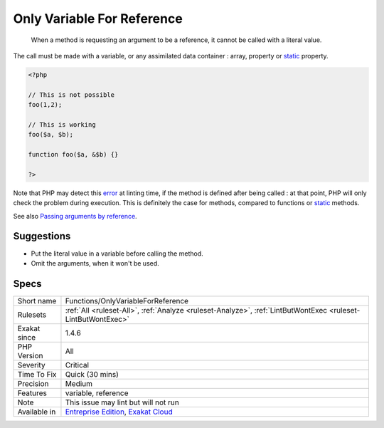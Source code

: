 .. _functions-onlyvariableforreference:

.. _only-variable-for-reference:

Only Variable For Reference
+++++++++++++++++++++++++++

  When a method is requesting an argument to be a reference, it cannot be called with a literal value.

The call must be made with a variable, or any assimilated data container : array, property or `static <https://www.php.net/manual/en/language.oop5.static.php>`_ property. 


.. code-block:: php
   
   <?php
   
   // This is not possible
   foo(1,2);
   
   // This is working
   foo($a, $b);
   
   function foo($a, &$b) {}
   
   ?>


Note that PHP may detect this `error <https://www.php.net/error>`_ at linting time, if the method is defined after being called : at that point, PHP will only check the problem during execution. This is definitely the case for methods, compared to functions or `static <https://www.php.net/manual/en/language.oop5.static.php>`_ methods.

See also `Passing arguments by reference <https://www.php.net/manual/en/functions.arguments.php#functions.arguments.by-reference>`_.


Suggestions
___________

* Put the literal value in a variable before calling the method.
* Omit the arguments, when it won't be used.




Specs
_____

+--------------+-------------------------------------------------------------------------------------------------------------------------+
| Short name   | Functions/OnlyVariableForReference                                                                                      |
+--------------+-------------------------------------------------------------------------------------------------------------------------+
| Rulesets     | :ref:`All <ruleset-All>`, :ref:`Analyze <ruleset-Analyze>`, :ref:`LintButWontExec <ruleset-LintButWontExec>`            |
+--------------+-------------------------------------------------------------------------------------------------------------------------+
| Exakat since | 1.4.6                                                                                                                   |
+--------------+-------------------------------------------------------------------------------------------------------------------------+
| PHP Version  | All                                                                                                                     |
+--------------+-------------------------------------------------------------------------------------------------------------------------+
| Severity     | Critical                                                                                                                |
+--------------+-------------------------------------------------------------------------------------------------------------------------+
| Time To Fix  | Quick (30 mins)                                                                                                         |
+--------------+-------------------------------------------------------------------------------------------------------------------------+
| Precision    | Medium                                                                                                                  |
+--------------+-------------------------------------------------------------------------------------------------------------------------+
| Features     | variable, reference                                                                                                     |
+--------------+-------------------------------------------------------------------------------------------------------------------------+
| Note         | This issue may lint but will not run                                                                                    |
+--------------+-------------------------------------------------------------------------------------------------------------------------+
| Available in | `Entreprise Edition <https://www.exakat.io/entreprise-edition>`_, `Exakat Cloud <https://www.exakat.io/exakat-cloud/>`_ |
+--------------+-------------------------------------------------------------------------------------------------------------------------+


